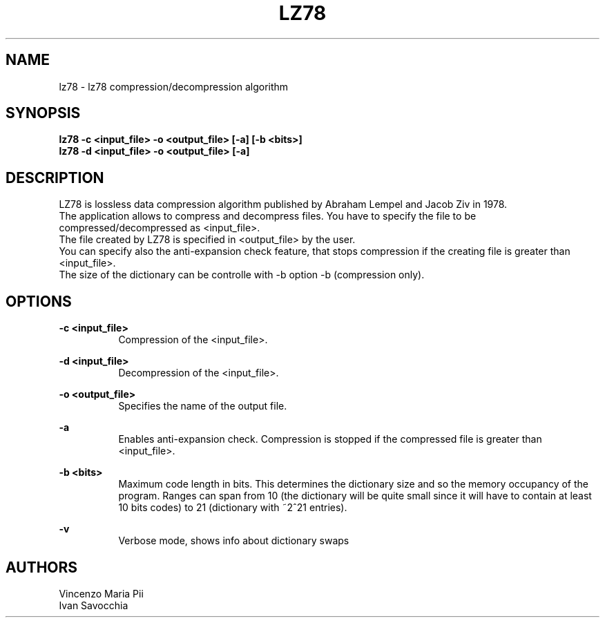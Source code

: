 .TH LZ78 "" "18 maggio 2010"
.SH NAME
lz78 \- lz78 compression/decompression algorithm
.sp
.SH SYNOPSIS
.B lz78 -c  <input_file> -o <output_file> [-a] [-b <bits>]
.br
.B lz78 -d  <input_file> -o <output_file> [-a]
.sp
.SH DESCRIPTION
LZ78 is lossless data compression algorithm published by Abraham Lempel and Jacob Ziv in 1978.
.br
The application allows to compress and decompress files. You have to specify the file to be compressed/decompressed as <input_file>.
.br
The file created by LZ78 is specified in <output_file> by the user.
.br
You can specify also the anti-expansion check feature, that stops compression if the creating file is greater than <input_file>.
.br
The size of the dictionary can be controlle with -b option -b (compression only).
.sp
.SH OPTIONS
.B -c <input_file>
.br
.RS 8 
Compression of the <input_file>.
.RE
.sp
.B -d <input_file>
.br
.RS 8 
Decompression of the <input_file>.
.RE
.sp
.B -o <output_file>
.br
.RS 8 
Specifies the name of the output file.
.RE
.sp
.B -a
.br
.RS 8 
Enables anti-expansion check. Compression is stopped if the compressed file is greater than <input_file>.
.RE
.sp
.B -b <bits>
.br
.RS 8 
Maximum code length in bits. This determines the dictionary size and so the memory occupancy of the program.
Ranges can span from 10 (the dictionary will be quite small since it will have to contain at least 10 bits codes)
to 21 (dictionary with ~2^21 entries).
.RE
.sp
.B -v
.br
.RS 8
Verbose mode, shows info about dictionary swaps
.sp
.sp
.SH AUTHORS
Vincenzo Maria Pii
.br
Ivan Savocchia
